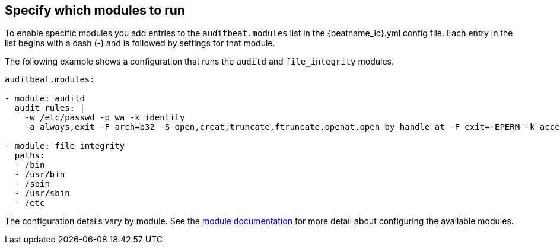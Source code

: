 [id="configuration-{beatname_lc}"]
== Specify which modules to run

To enable specific modules you add entries to the `auditbeat.modules` list in
the +{beatname_lc}.yml+ config file. Each entry in the list begins with a dash
(-) and is followed by settings for that module.

The following example shows a configuration that runs the `auditd` and
`file_integrity` modules.

[source,yaml]
----
auditbeat.modules:

- module: auditd
  audit_rules: |
    -w /etc/passwd -p wa -k identity
    -a always,exit -F arch=b32 -S open,creat,truncate,ftruncate,openat,open_by_handle_at -F exit=-EPERM -k access

- module: file_integrity
  paths:
  - /bin
  - /usr/bin
  - /sbin
  - /usr/sbin
  - /etc
----

The configuration details vary by module. See the
<<{beatname_lc}-modules,module documentation>> for more detail about configuring
the available modules.
